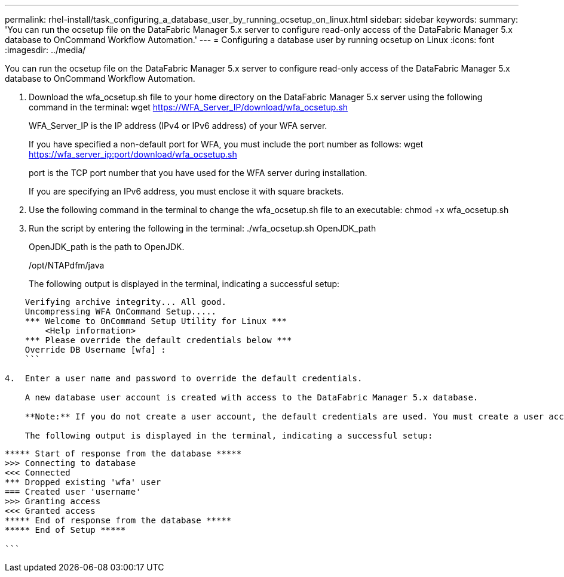 ---
permalink: rhel-install/task_configuring_a_database_user_by_running_ocsetup_on_linux.html
sidebar: sidebar
keywords: 
summary: 'You can run the ocsetup file on the DataFabric Manager 5.x server to configure read-only access of the DataFabric Manager 5.x database to OnCommand Workflow Automation.'
---
= Configuring a database user by running ocsetup on Linux
:icons: font
:imagesdir: ../media/

You can run the ocsetup file on the DataFabric Manager 5.x server to configure read-only access of the DataFabric Manager 5.x database to OnCommand Workflow Automation.

. Download the wfa_ocsetup.sh file to your home directory on the DataFabric Manager 5.x server using the following command in the terminal: wget https://WFA_Server_IP/download/wfa_ocsetup.sh
+
WFA_Server_IP is the IP address (IPv4 or IPv6 address) of your WFA server.
+
If you have specified a non-default port for WFA, you must include the port number as follows: wget https://wfa_server_ip:port/download/wfa_ocsetup.sh
+
port is the TCP port number that you have used for the WFA server during installation.
+
If you are specifying an IPv6 address, you must enclose it with square brackets.

. Use the following command in the terminal to change the wfa_ocsetup.sh file to an executable: chmod +x wfa_ocsetup.sh
. Run the script by entering the following in the terminal: ./wfa_ocsetup.sh OpenJDK_path
+
OpenJDK_path is the path to OpenJDK.
+
/opt/NTAPdfm/java
+
The following output is displayed in the terminal, indicating a successful setup:

----
    Verifying archive integrity... All good.
    Uncompressing WFA OnCommand Setup.....
    *** Welcome to OnCommand Setup Utility for Linux ***
        <Help information>
    *** Please override the default credentials below ***
    Override DB Username [wfa] :
    ```

4.  Enter a user name and password to override the default credentials.

    A new database user account is created with access to the DataFabric Manager 5.x database.

    **Note:** If you do not create a user account, the default credentials are used. You must create a user account for security purposes.

    The following output is displayed in the terminal, indicating a successful setup:
----

....
***** Start of response from the database *****
>>> Connecting to database
<<< Connected
*** Dropped existing 'wfa' user
=== Created user 'username'
>>> Granting access
<<< Granted access
***** End of response from the database *****
***** End of Setup *****

```
....
